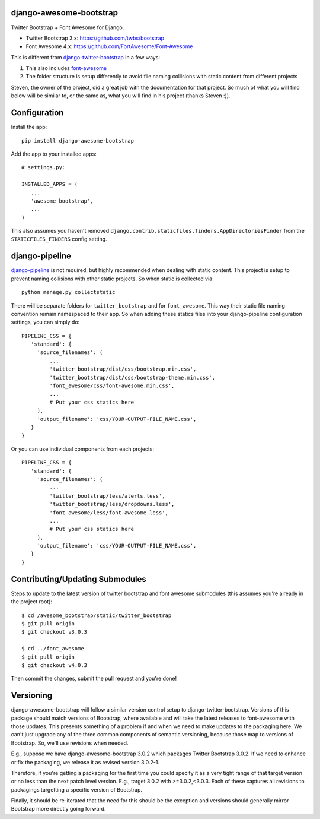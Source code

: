 django-awesome-bootstrap
========================
Twitter Bootstrap + Font Awesome for Django.

* Twitter Bootstrap 3.x: https://github.com/twbs/bootstrap
* Font Awesome 4.x: https://github.com/FortAwesome/Font-Awesome

This is different from `django-twitter-bootstrap <https://github.com/estebistec/django-twitter-bootstrap>`_ in a few ways:

#. This also includes `font-awesome <http://fontawesome.io/>`_
#. The folder structure is setup differently to avoid file naming collisions with static content from different projects

Steven, the owner of the project, did a great job with the documentation for that project.  So much of what you will find below will be similar to, or the same as, what you will find in his project (thanks Steven :)).

Configuration
=============
Install the app::

    pip install django-awesome-bootstrap

Add the app to your installed apps::

    # settings.py:
    
    INSTALLED_APPS = (
       ...
       'awesome_bootstrap',
       ...
    )

This also assumes you haven't removed ``django.contrib.staticfiles.finders.AppDirectoriesFinder`` from the ``STATICFILES_FINDERS`` config setting.

django-pipeline
===============
`django-pipeline <https://github.com/cyberdelia/django-pipeline>`_ is not required, but highly recommended when dealing with static content.  This project is setup to prevent naming collisions with other static projects.  So when static is collected via::

    python manage.py collectstatic

There will be separate folders for ``twitter_bootstrap`` and for ``font_awesome``.  This way their static file naming convention remain namespaced to their app.  So when adding these statics files into your django-pipeline configuration settings, you can simply do::

   PIPELINE_CSS = {
      'standard': {
        'source_filenames': (
            ...
            'twitter_bootstrap/dist/css/bootstrap.min.css',
            'twitter_bootstrap/dist/css/bootstrap-theme.min.css',
            'font_awesome/css/font-awesome.min.css',
            ...
            # Put your css statics here
        ),
        'output_filename': 'css/YOUR-OUTPUT-FILE_NAME.css',
      }
   }
   
Or you can use individual components from each projects::

   PIPELINE_CSS = {
      'standard': {
        'source_filenames': (
            ...
            'twitter_bootstrap/less/alerts.less',
            'twitter_bootstrap/less/dropdowns.less',
            'font_awesome/less/font-awesome.less',
            ...
            # Put your css statics here               
        ),
        'output_filename': 'css/YOUR-OUTPUT-FILE_NAME.css',
      }
   }

Contributing/Updating Submodules
================================

Steps to update to the latest version of twitter bootstrap and font awesome submodules (this assumes you're already in the project root)::

    $ cd /awesome_bootstrap/static/twitter_bootstrap
    $ git pull origin
    $ git checkout v3.0.3
    
    $ cd ../font_awesome
    $ git pull origin
    $ git checkout v4.0.3
   
Then commit the changes, submit the pull request and you're done!

Versioning
==========

django-awesome-bootstrap will follow a similar version control setup to django-twitter-bootstrap. Versions of this package should match versions of Bootstrap, where available and will take the latest releases to font-awesome with those updates. This presents something of a problem if and when we need to make updates to the packaging here. We can't just upgrade any of the three common components of semantic versioning, because those map to versions of Bootstrap. So, we'll use revisions when needed.

E.g., suppose we have django-awesome-bootstrap 3.0.2 which packages Twitter Bootstrap 3.0.2. If we need to enhance or fix the packaging, we release it as revised version 3.0.2-1.

Therefore, if you're getting a packaging for the first time you could specify it as a very tight range of that target version or no less than the next patch level version. E.g., target 3.0.2 with >=3.0.2,<3.0.3. Each of these captures all revisions to packagings targetting a specific version of Bootstrap.

Finally, it should be re-iterated that the need for this should be the exception and versions should generally mirror Bootstrap more directly going forward.